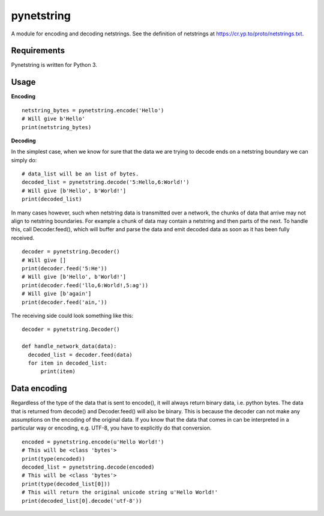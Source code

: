 ===========
pynetstring
===========
A module for encoding and decoding netstrings. See the definition of netstrings
at https://cr.yp.to/proto/netstrings.txt.

Requirements
------------
Pynetstring is written for Python 3.

Usage
-----
**Encoding**
::

  netstring_bytes = pynetstring.encode('Hello')
  # Will give b'Hello'
  print(netstring_bytes)

**Decoding**

In the simplest case, when we know for sure that the data we are trying to
decode ends on a netstring boundary we can simply do:
::

  # data_list will be an list of bytes.
  decoded_list = pynetstring.decode('5:Hello,6:World!')
  # Will give [b'Hello', b'World!']
  print(decoded_list)

In many cases however, such when netstring data is transmitted over a network,
the chunks of data that arrive may not align to netstring boundaries.
For example a chunk of data may contain a netstring and then parts of the next.
To handle this, call Decoder.feed(), which will buffer and parse the data and 
emit decoded data as soon as it has been fully received.
::

  decoder = pynetstring.Decoder()
  # Will give []
  print(decoder.feed('5:He'))
  # Will give [b'Hello', b'World!']
  print(decoder.feed('llo,6:World!,5:ag'))
  # Will give [b'again']
  print(decoder.feed('ain,'))


The receiving side could look something like this:
::

  decoder = pynetstring.Decoder()

  def handle_network_data(data):
    decoded_list = decoder.feed(data)
    for item in decoded_list:
        print(item)

Data encoding
-------------
Regardless of the type of the data that is sent to encode(), it will always
return binary data, i.e. python bytes. The data that is returned from decode()
and Decoder.feed() will also be binary. This is because the decoder can not
make any assumptions on the encoding of the original data. If you know that 
the data that comes in can be interpreted in a particular way or encoding, 
e.g. UTF-8, you have to explicitly do that conversion.
::

  encoded = pynetstring.encode(u'Hello World!')
  # This will be <class 'bytes'>
  print(type(encoded))
  decoded_list = pynetstring.decode(encoded)
  # This will be <class 'bytes'>
  print(type(decoded_list[0]))
  # This will return the original unicode string u'Hello World!'
  print(decoded_list[0].decode('utf-8'))
